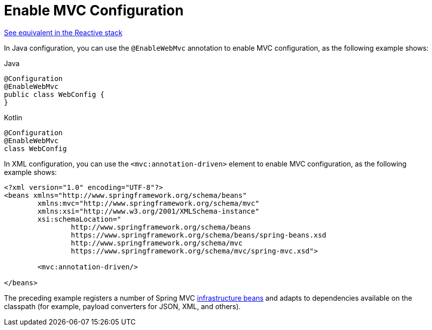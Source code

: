 [[mvc-config-enable]]
= Enable MVC Configuration

[.small]#xref:web/webflux/config.adoc#webflux-config-enable[See equivalent in the Reactive stack]#

In Java configuration, you can use the `@EnableWebMvc` annotation to enable MVC
configuration, as the following example shows:

[source,java,indent=0,subs="verbatim,quotes",role="primary"]
.Java
----
	@Configuration
	@EnableWebMvc
	public class WebConfig {
	}
----
[source,kotlin,indent=0,subs="verbatim,quotes",role="secondary"]
.Kotlin
----
	@Configuration
	@EnableWebMvc
	class WebConfig
----

In XML configuration, you can use the `<mvc:annotation-driven>` element to enable MVC
configuration, as the following example shows:

[source,xml,indent=0,subs="verbatim,quotes"]
----
	<?xml version="1.0" encoding="UTF-8"?>
	<beans xmlns="http://www.springframework.org/schema/beans"
		xmlns:mvc="http://www.springframework.org/schema/mvc"
		xmlns:xsi="http://www.w3.org/2001/XMLSchema-instance"
		xsi:schemaLocation="
			http://www.springframework.org/schema/beans
			https://www.springframework.org/schema/beans/spring-beans.xsd
			http://www.springframework.org/schema/mvc
			https://www.springframework.org/schema/mvc/spring-mvc.xsd">

		<mvc:annotation-driven/>

	</beans>
----

The preceding example registers a number of Spring MVC
xref:web/webmvc/mvc-servlet/special-bean-types.adoc[infrastructure beans] and adapts to dependencies
available on the classpath (for example, payload converters for JSON, XML, and others).



